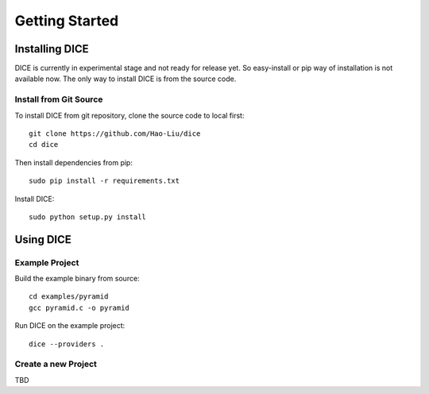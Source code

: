 Getting Started
===============

Installing DICE
---------------

DICE is currently in experimental stage and not ready for release yet. So
easy-install or pip way of installation is not available now. The only way to install DICE is from the source code.

Install from Git Source
^^^^^^^^^^^^^^^^^^^^^^^

To install DICE from git repository, clone the source code to local first::

    git clone https://github.com/Hao-Liu/dice
    cd dice

Then install dependencies from pip::

    sudo pip install -r requirements.txt

Install DICE::

    sudo python setup.py install


Using DICE
----------

Example Project
^^^^^^^^^^^^^^^

Build the example binary from source::

    cd examples/pyramid
    gcc pyramid.c -o pyramid

Run DICE on the example project::

    dice --providers .

Create a new Project
^^^^^^^^^^^^^^^^^^^^

TBD

